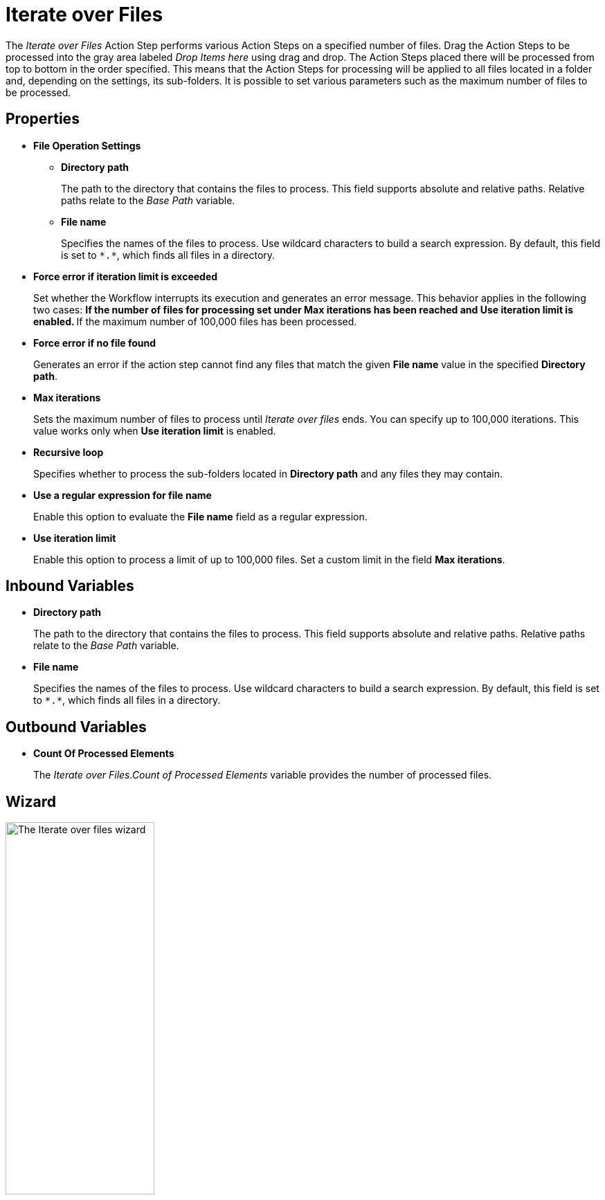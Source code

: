 

= Iterate over Files

The _Iterate over Files_ Action Step performs various Action Steps on a
specified number of files. Drag the Action Steps to be processed into
the gray area labeled _Drop Items here_ using drag and drop. The Action
Steps placed there will be processed from top to bottom in the order
specified. This means that the Action Steps for processing will be
applied to all files located in a folder and, depending on the settings,
its sub-folders. It is possible to set various parameters such as the
maximum number of files to be processed.

== Properties

* *File Operation Settings*

** *Directory path*
+
The path to the directory that contains the files to process. This field supports absolute and relative paths. Relative paths relate to the _Base Path_ variable.
** *File name* 
+
Specifies the names of the files to process. Use wildcard characters to build a search expression. By default, this field is set to `\*.*`, which finds all files in a directory.
+
* *Force error if iteration limit is exceeded* 
+
Set whether the Workflow interrupts its execution and generates an error message. This behavior applies in the following two cases:
** If the number of files for processing set under *Max iterations* has
been reached and *Use iteration limit* is enabled.
** If the maximum number of 100,000 files has been processed.
+
* *Force error if no file found*
+
Generates an error if the action step cannot find any files that match the given *File name* value in the specified *Directory path*.
* *Max iterations* 
+
Sets the maximum number of files to process until _Iterate over files_ ends. You can specify up to 100,000
iterations. This value works only when *Use iteration limit* is enabled.
* *Recursive loop* 
+
Specifies whether to process the sub-folders located in *Directory path* and any files they may contain.
* *Use a regular expression for file name*
+
Enable this option to evaluate the *File name* field as a regular expression.
* *Use iteration limit* 
+
Enable this option to process a limit of up to 100,000 files. Set a custom limit in the field *Max iterations*.

== Inbound Variables

* *Directory path*
+
The path to the directory that contains the files to process. This field supports absolute and relative paths. Relative paths relate to the _Base Path_ variable.

* *File name* 
+
Specifies the names of the files to process. Use wildcard characters to build a search expression. By default, this field is set to `\*.*`, which finds all files in a directory.

== Outbound Variables

* *Count Of Processed Elements* 
+
The _Iterate over Files.Count of Processed Elements_ variable provides the number of processed files.

== Wizard

image::iterate-over-files-wizard.png[The Iterate over files wizard, 50%, 50%]

Use the *Directory path* field to specify an absolute or relative path to the files to process. The initial value is the environment variable `%STWS_BASEPATH%`. Use the *[...]* button to browse an existing path. Click the *Pin* (image:pin-icon.png[The Pin Variable icon, 2%, 2%]) button to include variables from the _Workflow_. 

The *File name* field specifies the names of the files to process. Use wildcard characters to build a search expression. By default, this field is set to `\*.*`, which finds all files in a directory. Click the *Pin* (image:pin-icon.png[The Pin Variable icon, 2%, 2%]) button to include variables from the _Workflow_.

Select *Use a regular expression for file name* to evaluate the *File name* field as a regular expression.

See xref:toolbox-file-operations.adoc#invalid-characters[*Path / file name / invalid characters*] for a list of invalid characters.


To specify a maximum numbers of files to iterate over, select *Use limitation otherwise 100.000* and specify the limit in the numeric field next to this option.

Select *Force error if iteration limit is exceeded* to cause the Workflow to interrupt its execution and generate an error message when the iteration limit is exceeded. This behavior applies in the following two cases:
** If the number of files for processing set under *Max iterations* has
been reached and *Use iteration limit* is enabled.
** If the maximum number of 100,000 files has been processed.

To generate an error if the specified files cannot be found, select *Force error if no file found*. 

Select *Recursive loop over all sub-folders* to process sub-folders and any files inside them while processing the files in the specified *Directory path*.

== Example Search Expressions

Use individual question marks (`?`) and supported characters in the *File name* field to find a specific number of variable letters or numeric
digits in the file name. 

For example, The placeholder `???_log.\*` finds all files with three unknown characters at the start of the file
name, followed by `_log`. If you do not know the number of unknown
characters, but a constant piece of text appears in the file name, then
you can use `*_log*.\*` This search expression finds all files containing `_log` in the file name. The placeholder `.*` searches for any file extension.

== See Also 

* xref:toolbox-file-operations.adoc#invalid-characters[Path / file name / invalid characters]
* xref:advanced-concepts-using-regular-expressions.adoc[]